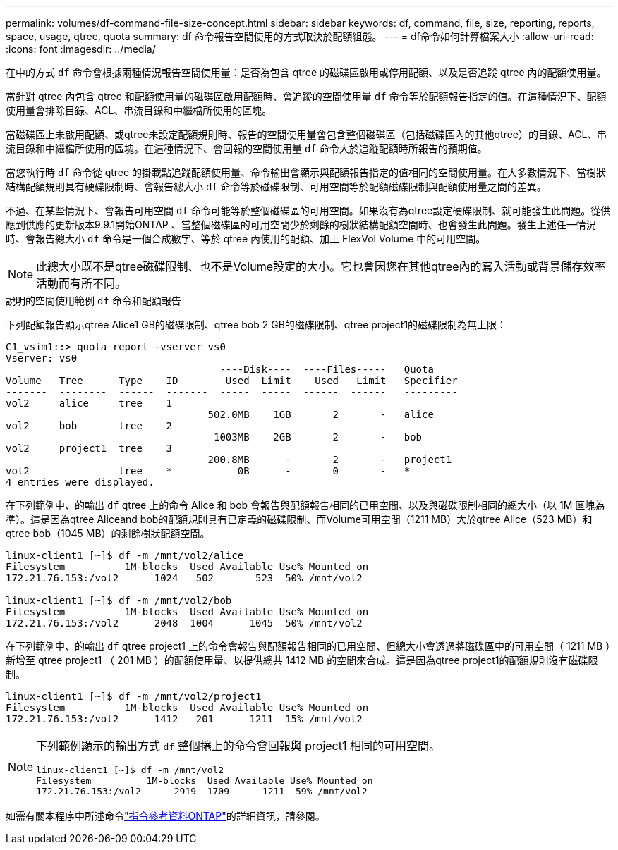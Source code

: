 ---
permalink: volumes/df-command-file-size-concept.html 
sidebar: sidebar 
keywords: df, command, file, size, reporting, reports, space, usage, qtree, quota 
summary: df 命令報告空間使用的方式取決於配額組態。 
---
= df命令如何計算檔案大小
:allow-uri-read: 
:icons: font
:imagesdir: ../media/


[role="lead"]
在中的方式 `df` 命令會根據兩種情況報告空間使用量：是否為包含 qtree 的磁碟區啟用或停用配額、以及是否追蹤 qtree 內的配額使用量。

當針對 qtree 內包含 qtree 和配額使用量的磁碟區啟用配額時、會追蹤的空間使用量 `df` 命令等於配額報告指定的值。在這種情況下、配額使用量會排除目錄、ACL、串流目錄和中繼檔所使用的區塊。

當磁碟區上未啟用配額、或qtree未設定配額規則時、報告的空間使用量會包含整個磁碟區（包括磁碟區內的其他qtree）的目錄、ACL、串流目錄和中繼檔所使用的區塊。在這種情況下、會回報的空間使用量 `df` 命令大於追蹤配額時所報告的預期值。

當您執行時 `df` 命令從 qtree 的掛載點追蹤配額使用量、命令輸出會顯示與配額報告指定的值相同的空間使用量。在大多數情況下、當樹狀結構配額規則具有硬碟限制時、會報告總大小 `df` 命令等於磁碟限制、可用空間等於配額磁碟限制與配額使用量之間的差異。

不過、在某些情況下、會報告可用空間 `df` 命令可能等於整個磁碟區的可用空間。如果沒有為qtree設定硬碟限制、就可能發生此問題。從供應到供應的更新版本9.9.1開始ONTAP 、當整個磁碟區的可用空間少於剩餘的樹狀結構配額空間時、也會發生此問題。發生上述任一情況時、會報告總大小 `df` 命令是一個合成數字、等於 qtree 內使用的配額、加上 FlexVol Volume 中的可用空間。

[NOTE]
====
此總大小既不是qtree磁碟限制、也不是Volume設定的大小。它也會因您在其他qtree內的寫入活動或背景儲存效率活動而有所不同。

====
.說明的空間使用範例 `df` 命令和配額報告
下列配額報告顯示qtree Alice1 GB的磁碟限制、qtree bob 2 GB的磁碟限制、qtree project1的磁碟限制為無上限：

[listing]
----
C1_vsim1::> quota report -vserver vs0
Vserver: vs0
                                    ----Disk----  ----Files-----   Quota
Volume   Tree      Type    ID        Used  Limit    Used   Limit   Specifier
-------  --------  ------  -------  -----  -----  ------  ------   ---------
vol2     alice     tree    1
                                  502.0MB    1GB       2       -   alice
vol2     bob       tree    2
                                   1003MB    2GB       2       -   bob
vol2     project1  tree    3
                                  200.8MB      -       2       -   project1
vol2               tree    *           0B      -       0       -   *
4 entries were displayed.
----
在下列範例中、的輸出 `df` qtree 上的命令 Alice 和 bob 會報告與配額報告相同的已用空間、以及與磁碟限制相同的總大小（以 1M 區塊為準）。這是因為qtree Aliceand bob的配額規則具有已定義的磁碟限制、而Volume可用空間（1211 MB）大於qtree Alice（523 MB）和qtree bob（1045 MB）的剩餘樹狀配額空間。

[listing]
----
linux-client1 [~]$ df -m /mnt/vol2/alice
Filesystem          1M-blocks  Used Available Use% Mounted on
172.21.76.153:/vol2      1024   502       523  50% /mnt/vol2

linux-client1 [~]$ df -m /mnt/vol2/bob
Filesystem          1M-blocks  Used Available Use% Mounted on
172.21.76.153:/vol2      2048  1004      1045  50% /mnt/vol2
----
在下列範例中、的輸出 `df` qtree project1 上的命令會報告與配額報告相同的已用空間、但總大小會透過將磁碟區中的可用空間（ 1211 MB ）新增至 qtree project1 （ 201 MB ）的配額使用量、以提供總共 1412 MB 的空間來合成。這是因為qtree project1的配額規則沒有磁碟限制。

[listing]
----
linux-client1 [~]$ df -m /mnt/vol2/project1
Filesystem          1M-blocks  Used Available Use% Mounted on
172.21.76.153:/vol2      1412   201      1211  15% /mnt/vol2
----
[NOTE]
====
下列範例顯示的輸出方式 `df` 整個捲上的命令會回報與 project1 相同的可用空間。

[listing]
----
linux-client1 [~]$ df -m /mnt/vol2
Filesystem          1M-blocks  Used Available Use% Mounted on
172.21.76.153:/vol2      2919  1709      1211  59% /mnt/vol2
----
====
如需有關本程序中所述命令link:https://docs.netapp.com/us-en/ontap-cli/["指令參考資料ONTAP"^]的詳細資訊，請參閱。
